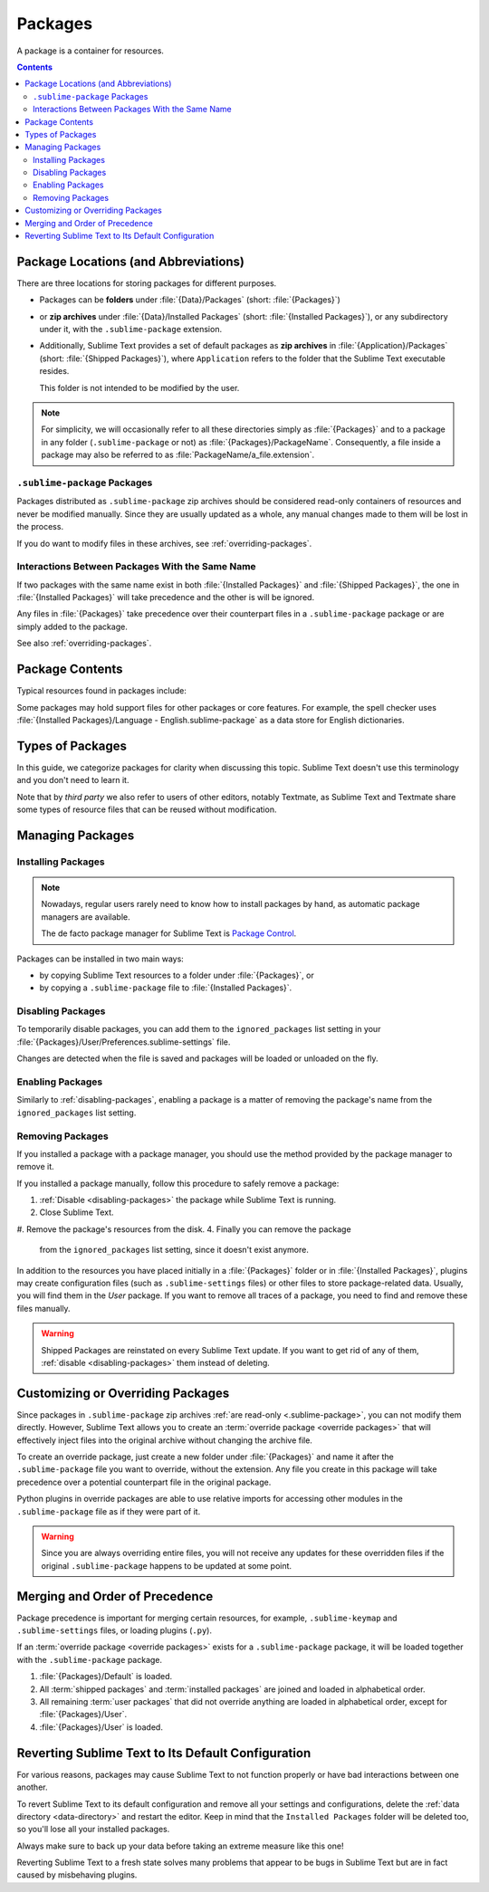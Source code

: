 ==========
 Packages
==========

A package is a container for resources.

.. contents::
   :depth: 3


Package Locations (and Abbreviations)
=====================================

There are three locations
for storing packages
for different purposes.

- Packages can be **folders**
  under :file:`{Data}/Packages` (short: :file:`{Packages}`)
- or **zip archives**
  under :file:`{Data}/Installed Packages` (short: :file:`{Installed Packages}`),
  or any subdirectory under it,
  with the ``.sublime-package`` extension.
- Additionally,
  Sublime Text provides a set of default packages
  as **zip archives**
  in :file:`{Application}/Packages` (short: :file:`{Shipped Packages}`),
  where ``Application`` refers to the folder
  that the Sublime Text executable resides.

  This folder is not intended to be modified by the user.

.. note::

   For simplicity, we will occasionally
   refer to all these directories simply as :file:`{Packages}`
   and to a package in any folder
   (``.sublime-package`` or not)
   as :file:`{Packages}/PackageName`.
   Consequently, a file inside a package
   may also be referred to as :file:`PackageName/a_file.extension`.


.. _.sublime-package:

``.sublime-package`` Packages
*****************************

Packages distributed as ``.sublime-package`` zip archives
should be considered read-only containers of resources
and never be modified manually.
Since they are usually updated as a whole,
any manual changes made to them
will be lost in the process.

If you do want to modify files in these archives,
see :ref:`overriding-packages`.


Interactions Between Packages With the Same Name
************************************************

If two packages with the same name exist
in both :file:`{Installed Packages}` and :file:`{Shipped Packages}`,
the one in :file:`{Installed Packages}` will take precedence
and the other is will be ignored.

Any files in :file:`{Packages}` take precedence
over their counterpart files in a ``.sublime-package`` package
or are simply added to the package.

See also :ref:`overriding-packages`.


Package Contents
================

Typical resources found in packages include:

.. hlist::

   - build systems (``.sublime-build``)
   - color schemes (``.tmTheme``)
   - key maps (``.sublime-keymap``)
   - macros (``.sublime-macro``)
   - menus (``.sublime-menu``)
   - metadata (``.tmPreferences``)
   - mouse maps (``.sublime-mousemap``)
   - plugins (``.py``)
   - settings (``.sublime-settings``)
   - snippets (``.sublime-snippet``)
   - syntax definitions (``.tmLanguage``)
   - themes (``.sublime-theme``)

.. XXX link to respective docs
.. XXX add secondary extensions (.tmSnippet, .sublime-syntax)

Some packages may hold support files
for other packages or core features.
For example, the spell checker
uses :file:`{Installed Packages}/Language - English.sublime-package`
as a data store for English dictionaries.


Types of Packages
=================

In this guide, we categorize packages
for clarity when discussing this topic.
Sublime Text doesn't use this terminology
and you don't need to learn it.

.. glossary::

   **shipped packages**
   **default packages**
      A set of packages
      that Sublime Text ships with.
      Some of these packages are :term:`core packages`,
      while others enhance Sublime Text
      to support common programming languages out of the box.

      Examples: Default, Python, Java, C++, Markdown

      Located in :file:`{Shipped Packages}`.

   **core packages**
      Sublime Text requires these packages
      in order to function properly.

      Examples: Default, Theme - Default, Color Scheme - Default

      They are part of the shipped packages and
      located in :file:`{Shipped Packages}`.

   **user packages**
      Installed or created by the user
      to extend Sublime Text's functionality.
      They are not part of Sublime Text,
      and are always contributed by users
      or third parties.

      Example: User

      Located in :file:`{Packages}`
      and :file:`{Installed Packages}`.

   **installed packages**
      A subtype of *user packages*.

      Installed packages are ``.sublime-package`` archives
      and usually maintained by a package manager.

      Located in :file:`{Installed Packages}`.

      .. note::

         Due to the unfortunate name of this folder,
         talking about *installing*
         packages in Sublime Text
         becomes a confusing business.

         Sometimes, in this guide, by *installing* we mean
         'adding a user/third party package to Sublime Text'
         (in any form),
         and sometimes we use the term
         in its stricter sense of
         'copying a ``.sublime-package`` archive
         to :file:`{Installed Packages}`'.

   **override packages**
      A special type of *user packages*.

      Override packages serve the purpose of customizing packages
      that are distributed as ``.sublime-package`` files.
      They are effectively injected into the original package
      do not stand-alone.

      See :ref:`overriding-packages` for details.

      Located in :file:`{Packages}`.


Note that by *third party*
we also refer to users of other
editors, notably Textmate,
as Sublime Text and Textmate
share some types of resource files
that can be reused without modification.


Managing Packages
=================

.. XXX some sentences here?

Installing Packages
*******************

.. note::

   Nowadays, regular users
   rarely need to know
   how to install packages by hand,
   as automatic package managers
   are available.

   The de facto package manager
   for Sublime Text is `Package Control`_.

   .. _Package Control: https://packagecontrol.io


Packages can be installed
in two main ways:

- by copying Sublime Text resources
  to a folder under :file:`{Packages}`, or
- by copying a ``.sublime-package`` file
  to :file:`{Installed Packages}`.


.. _disabling-packages:

Disabling Packages
******************

To temporarily disable packages,
you can add them to the ``ignored_packages`` list setting
in your :file:`{Packages}/User/Preferences.sublime-settings` file.

Changes are detected when the file is saved
and packages will be loaded or unloaded on the fly.


Enabling Packages
*****************

Similarly to :ref:`disabling-packages`,
enabling a package is a matter of
removing the package's name from the ``ignored_packages`` list setting.


Removing Packages
*****************

If you installed a package with a package manager,
you should use the method provided by the package manager
to remove it.

If you installed a package manually,
follow this procedure to safely remove a package:

1. :ref:`Disable <disabling-packages>` the package
   while Sublime Text is running.
#. Close Sublime Text.
#. Remove the package's resources from the disk.
4. Finally you can remove the package
   from the ``ignored_packages`` list setting,
   since it doesn't exist anymore.

In addition to the resources
you have placed initially
in a :file:`{Packages}` folder or in :file:`{Installed Packages}`,
plugins may create configuration files
(such as ``.sublime-settings`` files)
or other files to store package-related data.
Usually, you will find them in the *User* package.
If you want to remove all traces of a package,
you need to find and remove these files manually.

.. warning::

   Shipped Packages are reinstated on every Sublime Text update.
   If you want to get rid of any of them,
   :ref:`disable <disabling-packages>` them instead of deleting.


.. _overriding-packages:

Customizing or Overriding Packages
==================================

Since packages in ``.sublime-package`` zip archives
:ref:`are read-only <.sublime-package>`,
you can not modify them directly.
However, Sublime Text allows you
to create an :term:`override package <override packages>`
that will effectively inject files into the original archive
without changing the archive file.

To create an override package,
just create a new folder under :file:`{Packages}`
and name it after the ``.sublime-package`` file
you want to override, without the extension.
Any file you create in this package
will take precedence over a potential counterpart file
in the original package.

Python plugins in override packages
are able to use relative imports
for accessing other modules in the ``.sublime-package`` file
as if they were part of it.

.. warning::

   Since you are always overriding entire files,
   you will not receive any updates for these overridden files
   if the original ``.sublime-package`` happens to be updated
   at some point.

.. Generally, this only works on resources
   interpreted by Sublime Text directly.
   If there are other files which the package loads
   by means of a Python plugin,
   it depends on whether the code uses
   the ``sublime.load_resource`` API or not
   (which they should).


.. _merging-and-order-of-precedence:

Merging and Order of Precedence
===============================

Package precedence is important for merging certain resources,
for example, ``.sublime-keymap`` and ``.sublime-settings`` files,
or loading plugins (``.py``).

If an :term:`override package <override packages>` exists
for a ``.sublime-package`` package,
it will be loaded together with the ``.sublime-package`` package.

1. :file:`{Packages}/Default` is loaded.
#. All :term:`shipped packages` and :term:`installed packages`
   are joined and loaded in alphabetical order.
#. All remaining :term:`user packages`
   that did not override anything
   are loaded in alphabetical order,
   except for :file:`{Packages}/User`.
#. :file:`{Packages}/User` is loaded.


Reverting Sublime Text to Its Default Configuration
===================================================

For various reasons,
packages may cause Sublime Text to not function properly
or have bad interactions between one another.

To revert Sublime Text to its default configuration
and remove all your settings and configurations,
delete the :ref:`data directory <data-directory>`
and restart the editor.
Keep in mind
that the ``Installed Packages`` folder will be deleted too,
so you'll lose all your installed packages.

Always make sure to back up your data
before taking an extreme measure like this one!

Reverting Sublime Text to a fresh state
solves many problems
that appear to be bugs in Sublime Text
but are in fact caused by misbehaving plugins.
